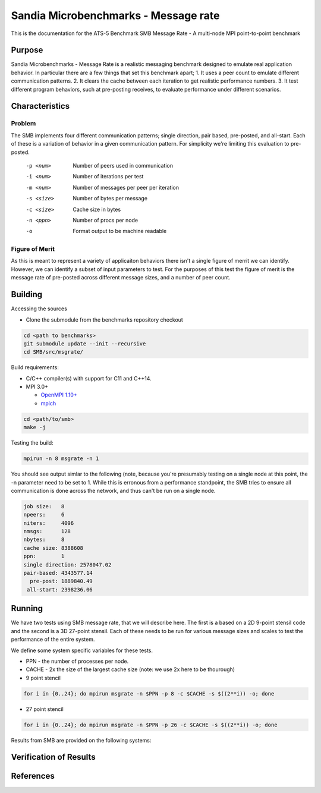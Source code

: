 *************************************
Sandia Microbenchmarks - Message rate
*************************************

This is the documentation for the ATS-5 Benchmark SMB Message Rate - A multi-node MPI point-to-point benchmark 


Purpose
=======

Sandia Microbenchmarks - Message Rate is a realistic messaging benchmark designed to emulate real application behavior. In particular there are a few things that set this benchmark apart; 1. It uses a peer count to emulate different communication patterns. 2. It clears the cache between each iteration to get realistic performance numbers. 3. It test different program behaviors, such at pre-posting receives, to evaluate performance under different scenarios. 


Characteristics
===============

Problem
-------

The SMB implements four different communication patterns; single direction, pair based, pre-posted, and all-start. Each of these is a variation of behavior in a given communication pattern. For simplicity we're limiting this evaluation to pre-posted. 

    -p <num>     Number of peers used in communication
    -i <num>     Number of iterations per test
    -m <num>     Number of messages per peer per iteration
    -s <size>    Number of bytes per message
    -c <size>    Cache size in bytes
    -n <ppn>     Number of procs per node
    -o           Format output to be machine readable


Figure of Merit
---------------
As this is meant to represent a variety of applicaiton behaviors there isn't a single figure of merrit we can identify. However, we can identify a subset of input parameters to test. 
For the purposes of this test the figure of merit is the message rate of pre-posted across different message sizes, and a number of peer count.

Building
========

Accessing the sources

* Clone the submodule from the benchmarks repository checkout 

.. code-block:: bash

   cd <path to benchmarks>
   git submodule update --init --recursive
   cd SMB/src/msgrate/
 
..


Build requirements:

* C/C++ compiler(s) with support for C11 and C++14.

* MPI 3.0+

  * `OpenMPI 1.10+ <https://www.open-mpi.org/software/ompi/>`_
  * `mpich <http://www.mpich.org>`_


.. code-block:: bash

   cd <path/to/smb> 
   make -j

.. 

Testing the build:

.. code-block:: bash

    mpirun -n 8 msgrate -n 1

.. 

You should see output simlar to the following (note, because you're presumably testing on a single node at this point, the -n parameter need to be set to 1. While this is erronous from a performance standpoint, the SMB tries to ensure all communication is done across the network, and thus can't be run on a single node. 

.. code-block:: bash

    job size:   8
    npeers:     6
    niters:     4096
    nmsgs:      128
    nbytes:     8
    cache size: 8388608
    ppn:        1
    single direction: 2578047.02
    pair-based: 4343577.14
      pre-post: 1889840.49
     all-start: 2398236.06

..



Running
=======

We have two tests using SMB message rate, that we will describe here. The first is a based on a 2D 9-point stensil code and the second is a 3D 27-point stensil. 
Each of these needs to be run for various message sizes and scales to test the performance of the entire system.


We define some system specific variables for these tests.

* PPN - the number of processes per node.
* CACHE - 2x the size of the largest cache size (note: we use 2x here to be thourough)


* 9 point stencil

.. code-block:: bash

   for i in {0..24}; do mpirun msgrate -n $PPN -p 8 -c $CACHE -s $((2**i)) -o; done

..


* 27 point stencil

.. code-block:: bash

   for i in {0..24}; do mpirun msgrate -n $PPN -p 26 -c $CACHE -s $((2**i)) -o; done

..



Results from SMB are provided on the following systems:


Verification of Results
=======================

References
==========

